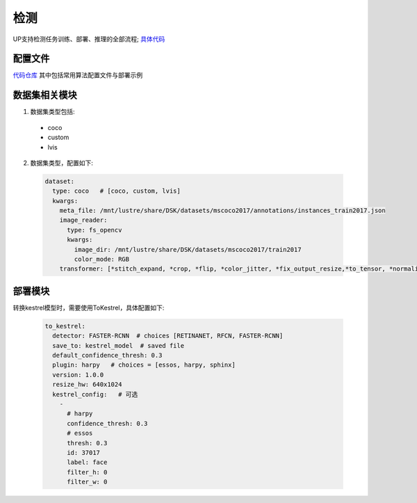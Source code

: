 检测
====

UP支持检测任务训练、部署、推理的全部流程;
`具体代码 <https://gitlab.bj.sensetime.com/spring2/universal-perception/-/tree/dev/up/tasks/det>`_

配置文件
--------

`代码仓库 <https://gitlab.bj.sensetime.com/spring2/universal-perception/-/tree/master/configs/det>`_
其中包括常用算法配置文件与部署示例

数据集相关模块
--------------

1. 数据集类型包括:

  * coco
  * custom
  * lvis

2. 数据集类型，配置如下:

  .. code-block:: yaml

    dataset:
      type: coco   # [coco, custom, lvis]
      kwargs:
        meta_file: /mnt/lustre/share/DSK/datasets/mscoco2017/annotations/instances_train2017.json
        image_reader:
          type: fs_opencv
          kwargs:
            image_dir: /mnt/lustre/share/DSK/datasets/mscoco2017/train2017
            color_mode: RGB
        transformer: [*stitch_expand, *crop, *flip, *color_jitter, *fix_output_resize,*to_tensor, *normalize]

部署模块
--------

转换kestrel模型时，需要使用ToKestrel，具体配置如下:

  .. code-block:: yaml

    to_kestrel:
      detector: FASTER-RCNN  # choices [RETINANET, RFCN, FASTER-RCNN]
      save_to: kestrel_model  # saved file
      default_confidence_thresh: 0.3
      plugin: harpy   # choices = [essos, harpy, sphinx]
      version: 1.0.0
      resize_hw: 640x1024
      kestrel_config:   # 可选
        -
          # harpy
          confidence_thresh: 0.3
          # essos
          thresh: 0.3
          id: 37017
          label: face
          filter_h: 0
          filter_w: 0
